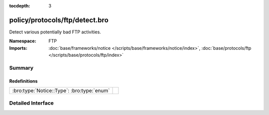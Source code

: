 :tocdepth: 3

policy/protocols/ftp/detect.bro
===============================
.. bro:namespace:: FTP

Detect various potentially bad FTP activities.

:Namespace: FTP
:Imports: :doc:`base/frameworks/notice </scripts/base/frameworks/notice/index>`, :doc:`base/protocols/ftp </scripts/base/protocols/ftp/index>`

Summary
~~~~~~~
Redefinitions
#############
========================================== =
:bro:type:`Notice::Type`: :bro:type:`enum` 
========================================== =


Detailed Interface
~~~~~~~~~~~~~~~~~~

